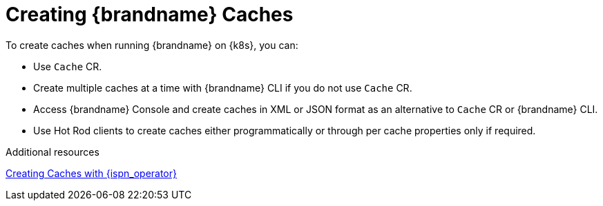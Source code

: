 [id='creating_caches-{context}']
= Creating {brandname} Caches
To create caches when running {brandname} on {k8s}, you can:

* Use `Cache` CR.
* Create multiple caches at a time with {brandname} CLI if you do not use `Cache` CR.
* Access {brandname} Console and create caches in XML or JSON format as an alternative to `Cache` CR or {brandname} CLI.
* Use Hot Rod clients to create caches either programmatically or through per cache properties only if required.

[role="_additional-resources"]
.Additional resources

link:#create_caches_cr[Creating Caches with {ispn_operator}]

